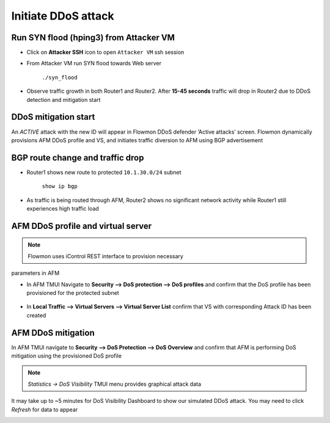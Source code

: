 Initiate DDoS attack
====================

Run SYN flood (hping3) from Attacker VM
---------------------------------------

- Click on **Attacker SSH** icon to open ``Attacker VM`` ssh session 

- From Attacker VM run SYN flood towards Web server

    ``./syn_flood``

    |image10|

-  Observe traffic growth in both Router1 and Router2. After **15-45
   seconds** traffic will drop in Router2 due to DDoS detection and
   mitigation start

    |image11|

DDoS mitigation start
---------------------

An *ACTIVE* attack with the new ID will appear in Flowmon DDoS defender
‘Active attacks’ screen. Flowmon dynamically provisions AFM DDoS profile
and VS, and initiates traffic diversion to AFM using BGP advertisement

|image12|

|image13|

BGP route change and traffic drop
---------------------------------

-  Router1 shows new route to protected ``10.1.30.0/24`` subnet

    ``show ip bgp``

    |image14|

-  As traffic is being routed through AFM, Router2 shows no significant
   network activity while Router1 still experiences high traffic load

    |image15|

AFM DDoS profile and virtual server
-----------------------------------

.. NOTE:: Flowmon uses iControl REST interface to provision necessary
parameters in AFM

-  In AFM TMUI Navigate to **Security --> DoS protection --> DoS profiles** and confirm that
   the DoS profile has been provisioned for the protected subnet

    |image16|

-  In **Local Traffic --> Virtual Servers --> Virtual Server List** confirm that
   VS with corresponding Attack ID has been created

    |image17|

AFM DDoS mitigation
-------------------

In AFM TMUI navigate to **Security --> DoS Protection --> DoS Overview** and
confirm that AFM is performing DoS mitigation using the provisioned DoS
profile

|image18|

.. NOTE:: `Statistics -> DoS Visibility` TMUI menu provides graphical attack data
It may take up to ~5 minutes for DoS Visibility Dashboard to show our simulated DDoS attack. You may need to click `Refresh` for data to appear

|image26|

.. |image10| image:: images/image10.png 
   :scale: 75%
.. |image11| image:: images/image11.png
   :scale: 35%
.. |image12| image:: images/image12.png 
   :scale: 60%
.. |image13| image:: images/image13.png
.. |image14| image:: images/image14.png 
.. |image15| image:: images/image15.png
   :scale: 60%
.. |image16| image:: images/image16.png 
   :scale: 50%
.. |image17| image:: images/image17.png 
   :scale: 50%
.. |image18| image:: images/image18.png 
   :scale: 60%
.. |image26| image:: images/image26.png 
   :scale: 85%